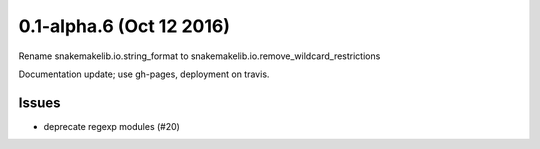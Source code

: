 0.1-alpha.6 (Oct 12 2016)
=========================

Rename snakemakelib.io.string_format to snakemakelib.io.remove_wildcard_restrictions

Documentation update; use gh-pages, deployment on travis.

Issues
-------

- deprecate regexp modules (#20)
